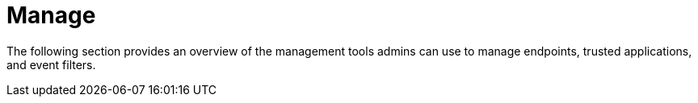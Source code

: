 [[sec-manage-intro]]
= Manage

The following section provides an overview of the management tools admins can use to manage endpoints, trusted applications, and event filters. 
